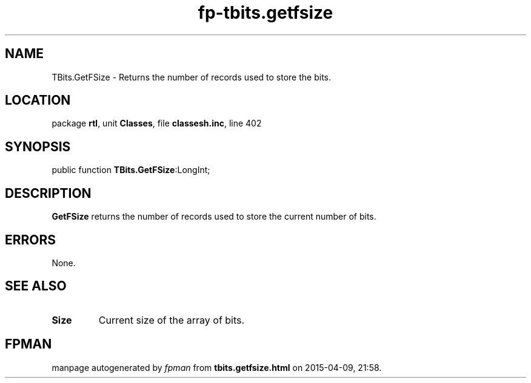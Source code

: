 .\" file autogenerated by fpman
.TH "fp-tbits.getfsize" 3 "2014-03-14" "fpman" "Free Pascal Programmer's Manual"
.SH NAME
TBits.GetFSize - Returns the number of records used to store the bits.
.SH LOCATION
package \fBrtl\fR, unit \fBClasses\fR, file \fBclassesh.inc\fR, line 402
.SH SYNOPSIS
public function \fBTBits.GetFSize\fR:LongInt;
.SH DESCRIPTION
\fBGetFSize\fR returns the number of records used to store the current number of bits.


.SH ERRORS
None.


.SH SEE ALSO
.TP
.B Size
Current size of the array of bits.

.SH FPMAN
manpage autogenerated by \fIfpman\fR from \fBtbits.getfsize.html\fR on 2015-04-09, 21:58.

